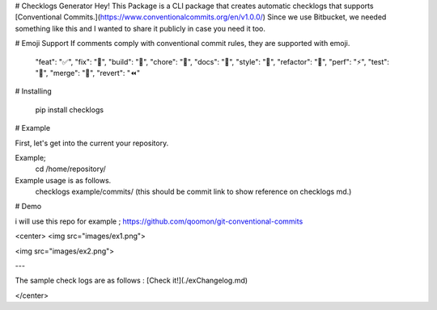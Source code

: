 # Checklogs Generator
Hey! This Package is a CLI package that creates automatic checklogs that supports [Conventional Commits.](https://www.conventionalcommits.org/en/v1.0.0/)
Since we use Bitbucket, we needed something like this and I wanted to share it publicly in case you need it too.

# Emoji Support
If comments comply with conventional commit rules, they are supported with emoji.

    "feat": "✅",
    "fix": "🚀",
    "build": "💚",
    "chore": "🚀",
    "docs": "📝",
    "style": "🎨",
    "refactor": "👷",
    "perf": "⚡️",
    "test": "🧪",
    "merge": "🎉",
    "revert": "⏪️"
    
# Installing

    pip install checklogs


# Example

First, let's get into the current your repository. 

Example;
    cd /home/repository/

Example usage is as follows.
    checklogs example/commits/ (this should be commit link to show reference  on checklogs md.)


# Demo

i will use this repo for example ; https://github.com/qoomon/git-conventional-commits

<center>
<img src="images/ex1.png">

<img src="images/ex2.png">

---

The sample check logs are as follows : [Check it!](./exChangelog.md)

</center>